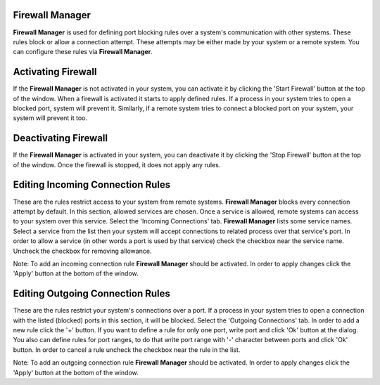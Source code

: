 Firewall Manager
----------------

**Firewall Manager** is used for defining port blocking rules over a system's communication with other systems. These rules block or allow a connection attempt. These attempts may be either made by your system or a remote system. You can configure these rules via **Firewall Manager**.


Activating Firewall
-------------------

If the **Firewall Manager** is not activated in your system, you can activate it by clicking the 'Start Firewall' button at the top of the window. When a firewall is activated it starts to apply defined rules.  If a process in your system tries to open a blocked port, system will prevent it. Similarly, if a remote system tries to connect a blocked port on your system, your system will prevent it too.


Deactivating Firewall
---------------------

If the **Firewall Manager** is activated in your system, you can deactivate it by clicking the 'Stop Firewall' button at the top of the window. Once the firewall is stopped, it does not apply any rules.


Editing Incoming Connection Rules
---------------------------------

These are the rules restrict access to your system from remote systems. **Firewall Manager** blocks every connection attempt by default. In this section, allowed services are chosen. Once a service is allowed, remote systems can access to your system over this service.
Select the 'Incoming Connections' tab. **Firewall Manager** lists some service names. Select a service from the list then your system will accept connections to related process over that service's port. In order to allow a service (in other words a port is used by that service) check the checkbox near the service name. Uncheck the checkbox for removing allowance.

Note: To add an incoming connection rule **Firewall Manager** should be activated. In order to apply changes click the 'Apply' button at the bottom of the window.

Editing Outgoing Connection Rules
---------------------------------

These are the rules restrict your system's connections over a port. If a process in your system tries to open a connection with the listed (blocked) ports in this section, it will be blocked.
Select the 'Outgoing Connections' tab. In order to add a new rule click the '+' button. If you want to define a rule for only one port, write port and click 'Ok' button at the dialog. You also can define rules for port ranges, to do that write port range with '-' character between ports and click 'Ok' button. In order to cancel a rule uncheck the checkbox near the rule in the list.

Note: To add an outgoing connection rule **Firewall Manager** should be activated. In order to apply changes click the 'Apply' button at the bottom of the window.